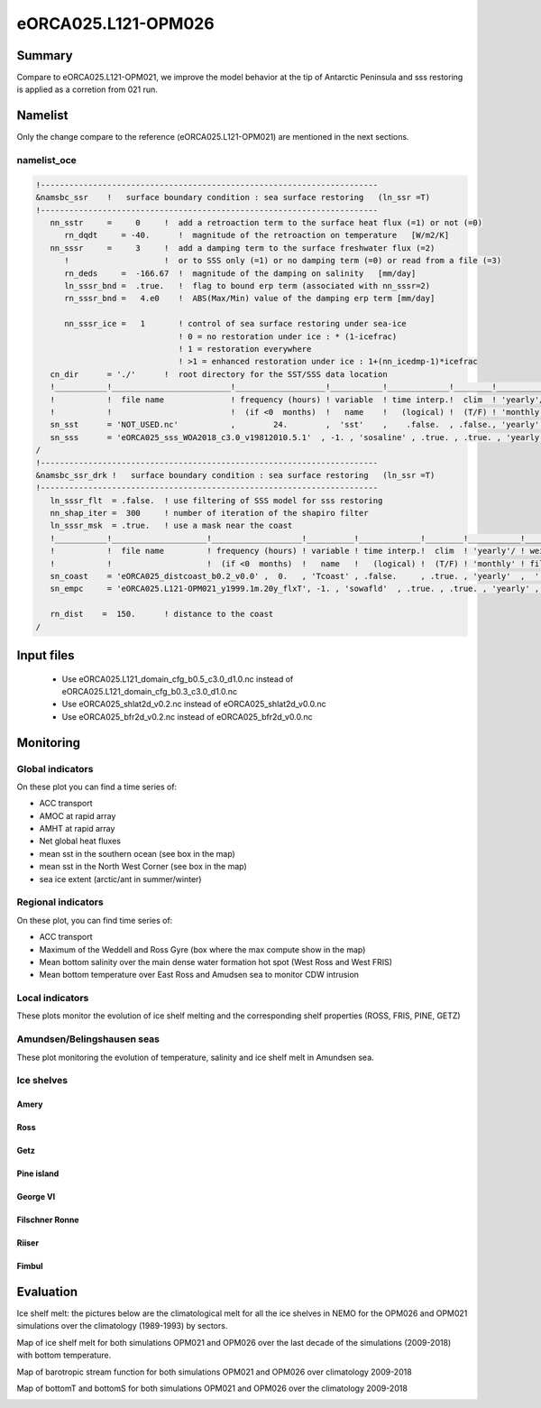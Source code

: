 ********************
eORCA025.L121-OPM026
********************

Summary
=======

Compare to eORCA025.L121-OPM021, we improve the model behavior at the tip of Antarctic Peninsula and sss restoring is applied as a corretion from 021 run.

Namelist
========

Only the change compare to the reference (eORCA025.L121-OPM021) are mentioned in the next sections.

namelist_oce
------------

.. code-block:: console

    !-----------------------------------------------------------------------
    &namsbc_ssr    !   surface boundary condition : sea surface restoring   (ln_ssr =T)
    !-----------------------------------------------------------------------
       nn_sstr     =     0     !  add a retroaction term to the surface heat flux (=1) or not (=0)
          rn_dqdt     = -40.      !  magnitude of the retroaction on temperature   [W/m2/K]
       nn_sssr     =     3     !  add a damping term to the surface freshwater flux (=2)
          !                    !  or to SSS only (=1) or no damping term (=0) or read from a file (=3)
          rn_deds     =  -166.67  !  magnitude of the damping on salinity   [mm/day]
          ln_sssr_bnd =  .true.   !  flag to bound erp term (associated with nn_sssr=2)
          rn_sssr_bnd =   4.e0    !  ABS(Max/Min) value of the damping erp term [mm/day]

          nn_sssr_ice =   1       ! control of sea surface restoring under sea-ice
                                  ! 0 = no restoration under ice : * (1-icefrac)
                                  ! 1 = restoration everywhere
                                  ! >1 = enhanced restoration under ice : 1+(nn_icedmp-1)*icefrac
       cn_dir      = './'      !  root directory for the SST/SSS data location
       !___________!_________________________!___________________!___________!_____________!________!___________!___________!__________!_______________!
       !           !  file name              ! frequency (hours) ! variable  ! time interp.!  clim  ! 'yearly'/ ! weights e ! rotation ! land/sea mask !
       !           !                         !  (if <0  months)  !   name    !   (logical) !  (T/F) ! 'monthly' !  filename ! pairing  !    filename   !
       sn_sst      = 'NOT_USED.nc'           ,        24.        ,  'sst'    ,    .false.  , .false., 'yearly'  ,    ''     ,    ''    ,     ''
       sn_sss      = 'eORCA025_sss_WOA2018_c3.0_v19812010.5.1'  , -1. , 'sosaline' , .true. , .true. , 'yearly' ,  ''     ,    ''    ,     ''
    /
    !-----------------------------------------------------------------------
    &namsbc_ssr_drk !   surface boundary condition : sea surface restoring   (ln_ssr =T)
    !-----------------------------------------------------------------------
       ln_sssr_flt  = .false.  ! use filtering of SSS model for sss restoring
       nn_shap_iter =  300     ! number of iteration of the shapiro filter
       ln_sssr_msk  = .true.   ! use a mask near the coast
       !___________!____________________!___________________!__________!_____________!________!___________!__________!__________!_______________!
       !           !  file name         ! frequency (hours) ! variable ! time interp.!  clim  ! 'yearly'/ ! weights  ! rotation ! land/sea mask !
       !           !                    !  (if <0  months)  !   name   !   (logical) !  (T/F) ! 'monthly' ! filename ! pairing  !    filename   !
       sn_coast    = 'eORCA025_distcoast_b0.2_v0.0' ,  0.   , 'Tcoast' , .false.     , .true. , 'yearly'  ,  ''      , ''       , ''
       sn_empc     = 'eORCA025.L121-OPM021_y1999.1m.20y_flxT', -1. , 'sowafld'  , .true. , .true. , 'yearly' ,  ''     ,    ''    ,     ''

       rn_dist    =  150.      ! distance to the coast
    /


Input files
===========
 - Use eORCA025.L121_domain_cfg_b0.5_c3.0_d1.0.nc instead of eORCA025.L121_domain_cfg_b0.3_c3.0_d1.0.nc
 - Use eORCA025_shlat2d_v0.2.nc instead of eORCA025_shlat2d_v0.0.nc
 - Use eORCA025_bfr2d_v0.2.nc instead of eORCA025_bfr2d_v0.0.nc

Monitoring
==========

.. _eORCA025.L121-OPM026_monitoring:

Global indicators
-----------------
On these plot you can find a time series of:

- ACC transport
- AMOC at rapid array
- AMHT at rapid array
- Net global heat fluxes
- mean sst in the southern ocean (see box in the map)
- mean sst in the North West Corner (see box in the map)
- sea ice extent (arctic/ant in summer/winter)

.. image:: _static/VALGLO_PEN.png

Regional indicators
-------------------
On these plot, you can find time series of:

- ACC transport
- Maximum of the Weddell and Ross Gyre (box where the max compute show in the map)
- Mean bottom salinity over the main dense water formation hot spot (West Ross and West FRIS)
- Mean bottom temperature over East Ross and Amudsen sea to monitor CDW intrusion

.. image:: _static/VALSO_PEN.png

Local indicators
----------------
These plots monitor the evolution of ice shelf melting and the corresponding shelf properties (ROSS, FRIS, PINE, GETZ)

.. image:: _static/VALSI_PEN.png

Amundsen/Belingshausen seas
---------------------------
These plot monitoring the evolution of temperature, salinity and ice shelf melt in Amundsen sea.

.. image:: _static/VALAMU_PEN.png

Ice shelves
-----------

Amery
~~~~~
.. image:: _static/AMER_eORCA025.L121-OPM026.png

Ross
~~~~
.. image:: _static/ROSS_eORCA025.L121-OPM026.png

Getz
~~~~
.. image:: _static/GETZ_eORCA025.L121-OPM026.png

Pine island
~~~~~~~~~~~
.. image:: _static/PINE_eORCA025.L121-OPM026.png

George VI
~~~~~~~~~
.. image:: _static/GEVI_eORCA025.L121-OPM026.png

Filschner Ronne
~~~~~~~~~~~~~~~
.. image:: _static/FRIS_eORCA025.L121-OPM026.png

Riiser
~~~~~~
.. image:: _static/RIIS_eORCA025.L121-OPM026.png

Fimbul
~~~~~~
.. image:: _static/FIMB_eORCA025.L121-OPM026.png

Evaluation
==========

Ice shelf melt: the pictures below are the climatological melt for all the ice shelves in NEMO for the OPM026 and OPM021 simulations over the climatology (1989-1993) by sectors.

.. image:: _static/WAIS_OPM026_2009.png
   :scale: 27%

.. image:: _static/EAIS_OPM026_2009.png
   :scale: 27%

.. image:: _static/WEDD_OPM026_2009.png
   :scale: 27%

Map of ice shelf melt for both simulations OPM021 and OPM026 over the last decade of the simulations (2009-2018) with bottom temperature.

.. image:: _static/melt_sector_OPM026_2009-2018.png
   :scale: 20%

.. image:: _static/melt_sector_OPM021_2009-2018.png
   :scale: 20%

Map of barotropic stream function for both simulations OPM021 and OPM026 over climatology 2009-2018

.. image:: _static/BSF_SHLAT.png

Map of bottomT and bottomS for both simulations OPM021 and OPM026 over the climatology 2009-2018

.. image:: _static/BOTS_REF_comb.png

.. image:: _static/BOTT_REF_comb.png
